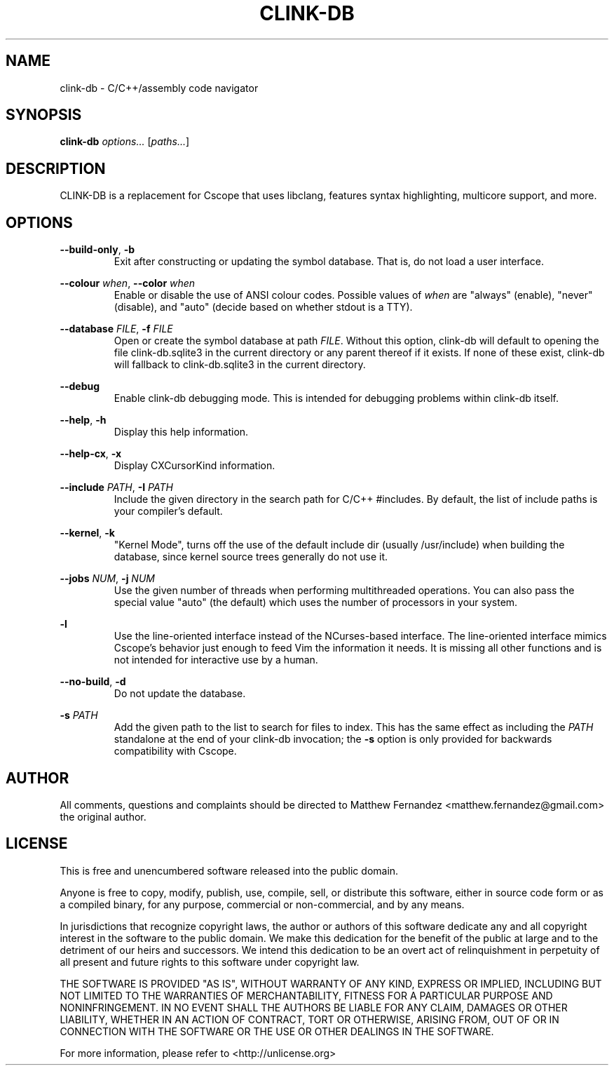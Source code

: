 .TH CLINK-DB 1
.SH NAME
clink-db \- C/C++/assembly code navigator
.SH SYNOPSIS
.B \fBclink-db\fR \fIoptions...\fR [\fIpaths...\fR]
.SH DESCRIPTION
CLINK-DB is a replacement for Cscope that uses libclang, features syntax
highlighting, multicore support, and more.
.SH OPTIONS
\fB--build-only\fR, \fB-b\fR
.RS
Exit after constructing or updating the symbol database. That is, do not load a
user interface.
.RE
.PP
\fB--colour\fR \fIwhen\fR, \fB--color\fR \fIwhen\fR
.RS
Enable or disable the use of ANSI colour codes. Possible values of \fIwhen\fR
are "always" (enable), "never" (disable), and "auto" (decide based on whether
stdout is a TTY).
.RE
.PP
\fB--database\fR \fIFILE\fR, \fB-f\fR \fIFILE\fR
.RS
Open or create the symbol database at path \fIFILE\fR. Without this option,
clink-db will default to opening the file clink-db.sqlite3 in the current directory or any
parent thereof if it exists. If none of these exist, clink-db will fallback
to clink-db.sqlite3 in the current directory.
.RE
.PP
\fB--debug\fR
.RS
Enable clink-db debugging mode. This is intended for debugging problems within
clink-db itself.
.RE
.PP
\fB--help\fR, \fB-h\fR
.RS
Display this help information.
.RE
.PP
\fB--help-cx\fR, \fB-x\fR
.RS
Display CXCursorKind information.
.RE
.PP
\fB--include\fR \fIPATH\fR, \fB-I\fR \fIPATH\fR
.RS
Include the given directory in the search path for C/C++ #includes. By default,
the list of include paths is your compiler's default.
.RE
.PP
\fB--kernel\fR, \fB-k\fR
.RS
"Kernel Mode", turns off the use of the default include dir (usually /usr/include)
when building the database, since kernel source trees generally do not use it.
.RE
.PP
\fB--jobs\fR \fINUM\fR, \fB-j\fR \fINUM\fR
.RS
Use the given number of threads when performing multithreaded operations. You
can also pass the special value "auto" (the default) which uses the number of
processors in your system.
.RE
.PP
\fB-l\fR
.RS
Use the line-oriented interface instead of the NCurses-based interface. The
line-oriented interface mimics Cscope's behavior just enough to feed Vim the
information it needs. It is missing all other functions and is not intended for
interactive use by a human.
.RE
.PP
\fB--no-build\fR, \fB-d\fR
.RS
Do not update the database.
.RE
.PP
\fB-s\fR \fIPATH\fR
.RS
Add the given path to the list to search for files to index. This has the same
effect as including the \fIPATH\fR standalone at the end of your clink-db
invocation; the \fB-s\fR option is only provided for backwards compatibility
with Cscope.
.RE
.SH AUTHOR
All comments, questions and complaints should be directed to Matthew Fernandez
<matthew.fernandez@gmail.com> the original author.
.SH LICENSE
This is free and unencumbered software released into the public domain.

Anyone is free to copy, modify, publish, use, compile, sell, or
distribute this software, either in source code form or as a compiled
binary, for any purpose, commercial or non-commercial, and by any
means.

In jurisdictions that recognize copyright laws, the author or authors
of this software dedicate any and all copyright interest in the
software to the public domain. We make this dedication for the benefit
of the public at large and to the detriment of our heirs and
successors. We intend this dedication to be an overt act of
relinquishment in perpetuity of all present and future rights to this
software under copyright law.

THE SOFTWARE IS PROVIDED "AS IS", WITHOUT WARRANTY OF ANY KIND,
EXPRESS OR IMPLIED, INCLUDING BUT NOT LIMITED TO THE WARRANTIES OF
MERCHANTABILITY, FITNESS FOR A PARTICULAR PURPOSE AND NONINFRINGEMENT.
IN NO EVENT SHALL THE AUTHORS BE LIABLE FOR ANY CLAIM, DAMAGES OR
OTHER LIABILITY, WHETHER IN AN ACTION OF CONTRACT, TORT OR OTHERWISE,
ARISING FROM, OUT OF OR IN CONNECTION WITH THE SOFTWARE OR THE USE OR
OTHER DEALINGS IN THE SOFTWARE.

For more information, please refer to <http://unlicense.org>
